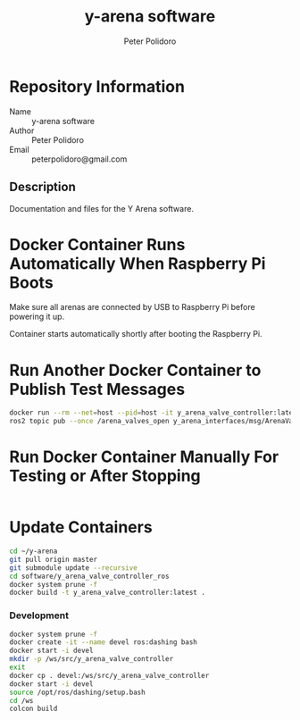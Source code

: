 #+TITLE: y-arena software
#+AUTHOR: Peter Polidoro
#+EMAIL: peterpolidoro@gmail.com

* Repository Information
  - Name :: y-arena software
  - Author :: Peter Polidoro
  - Email :: peterpolidoro@gmail.com

** Description

   Documentation and files for the Y Arena software.

* Docker Container Runs Automatically When Raspberry Pi Boots

  Make sure all arenas are connected by USB to Raspberry Pi before powering it
  up.

  Container starts automatically shortly after booting the Raspberry Pi.

* Run Another Docker Container to Publish Test Messages

  #+BEGIN_SRC sh
    docker run --rm --net=host --pid=host -it y_arena_valve_controller:latest
    ros2 topic pub --once /arena_valves_open y_arena_interfaces/msg/ArenaValves "{arena: 0, valves: [0, 1, 2]}"
  #+END_SRC

* Run Docker Container Manually For Testing or After Stopping

  #+BEGIN_SRC sh
  #+END_SRC

* Update Containers

  #+BEGIN_SRC sh
    cd ~/y-arena
    git pull origin master
    git submodule update --recursive
    cd software/y_arena_valve_controller_ros
    docker system prune -f
    docker build -t y_arena_valve_controller:latest .
  #+END_SRC

*** Development

    #+BEGIN_SRC sh
      docker system prune -f
      docker create -it --name devel ros:dashing bash
      docker start -i devel
      mkdir -p /ws/src/y_arena_valve_controller
      exit
      docker cp . devel:/ws/src/y_arena_valve_controller
      docker start -i devel
      source /opt/ros/dashing/setup.bash
      cd /ws
      colcon build
    #+END_SRC

    #+BEGIN_SRC sh
    #+END_SRC
